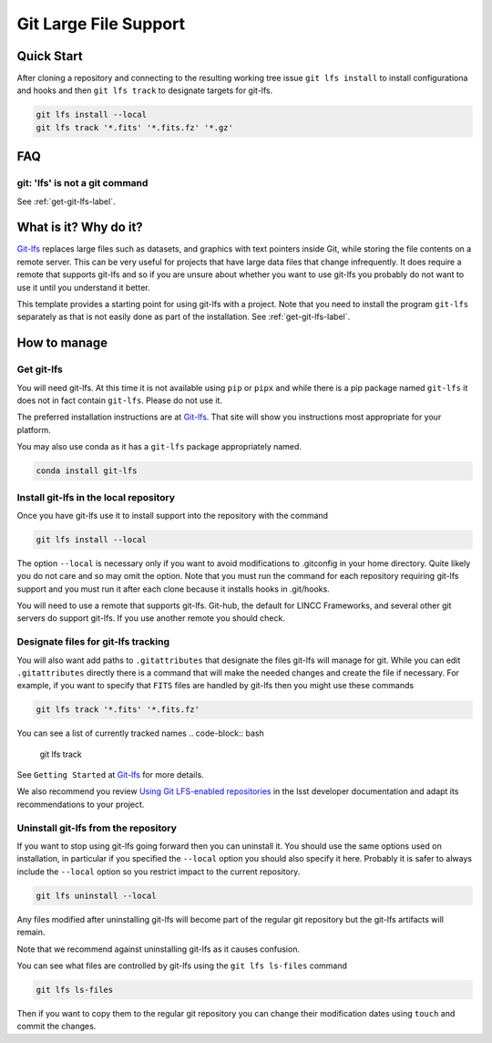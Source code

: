 Git Large File Support
===============================================================================

Quick Start
-------------------------------------------------------------------------------

After cloning a repository and connecting to the resulting working tree issue ``git lfs install`` to install configurationa and hooks and then ``git lfs track`` to designate targets for git-lfs.

.. code-block:: bash

    git lfs install --local
    git lfs track '*.fits' '*.fits.fz' '*.gz'


FAQ
-------------------------------------------------------------------------------

git: 'lfs' is not a git command
^^^^^^^^^^^^^^^^^^^^^^^^^^^^^^^

See :ref:`get-git-lfs-label`.


What is it? Why do it?
-------------------------------------------------------------------------------

`Git-lfs <https://git-lfs.com/>`_ replaces large files such as datasets, and graphics with text pointers inside Git, while storing the file contents on a remote server.
This can be very useful for projects that have large data files that change infrequently. It does require a remote that supports git-lfs and so if you are unsure about
whether you want to use git-lfs you probably do not want to use it until you understand it better.

This template provides a starting point for using git-lfs with a project.
Note that you need to install the program ``git-lfs`` separately as that is not easily done as part of the installation. See :ref:`get-git-lfs-label`.

How to manage
-------------------------------------------------------------------------------

.. _get-git-lfs-label:

Get git-lfs
^^^^^^^^^^^
You will need git-lfs. At this time it is not available using ``pip``  or ``pipx``
and while there is a pip package named ``git-lfs`` it does not in fact contain
``git-lfs``. Please do not use it.

The preferred installation instructions are at `Git-lfs <https://git-lfs.com/>`_.
That site will show you instructions most appropriate for your platform.

You may also use conda as it has a ``git-lfs`` package appropriately named.

.. code-block:: bash

    conda install git-lfs

Install git-lfs in the local repository
^^^^^^^^^^^^^^^^^^^^^^^^^^^^^^^^^^^^^^^^
Once you have git-lfs use it to install support into the repository with the command

.. code-block:: bash

    git lfs install --local

The option ``--local`` is necessary only if you want to avoid modifications to .gitconfig in
your home directory. Quite likely you do not care and so may omit the option. Note that you must
run the command for each repository requiring git-lfs support and you must run it after each
clone because it installs hooks in .git/hooks.

You will need to use a remote that supports git-lfs. Git-hub, the default for LINCC Frameworks,
and several other git servers do support git-lfs. If you use another remote you should check.

Designate files for git-lfs tracking
^^^^^^^^^^^^^^^^^^^^^^^^^^^^^^^^^^^^
You will also want add paths to ``.gitattributes`` that designate the files git-lfs will manage for git.
While you can edit ``.gitattributes`` directly there is a command that will make the needed changes and create the file if necessary.
For example, if you want to specify that ``FITS`` files are handled by git-lfs then you might use these commands

.. code-block:: bash

    git lfs track '*.fits' '*.fits.fz'

You can see a list of currently tracked names
.. code-block:: bash

    git lfs track

See ``Getting Started`` at `Git-lfs <https://git-lfs.com/>`_ for more details.

We also recommend you review `Using Git LFS-enabled repositories <https://developer.lsst.io/git/git-lfs.html#using-git-lfs-enabled-repositories>`_
in the lsst developer documentation and adapt its recommendations to your project.

Uninstall git-lfs from the repository
^^^^^^^^^^^^^^^^^^^^^^^^^^^^^^^^^^^^^

If you want to stop using git-lfs going forward then you can uninstall it. You should use the same options used on installation, in particular if you specified the ``--local`` option you should also specify it here. Probably it is safer to always include the ``--local`` option so you restrict impact to the current repository.

.. code-block:: bash

    git lfs uninstall --local

Any files modified after uninstalling git-lfs will become part of the regular git repository but the git-lfs artifacts will remain.

Note that we recommend against uninstalling git-lfs as it causes confusion.

You can see what files are controlled by git-lfs using the ``git lfs ls-files`` command

.. code-block:: bash

    git lfs ls-files

Then if you want to copy them to the regular git repository you can change their modification dates using ``touch`` and commit the changes.



